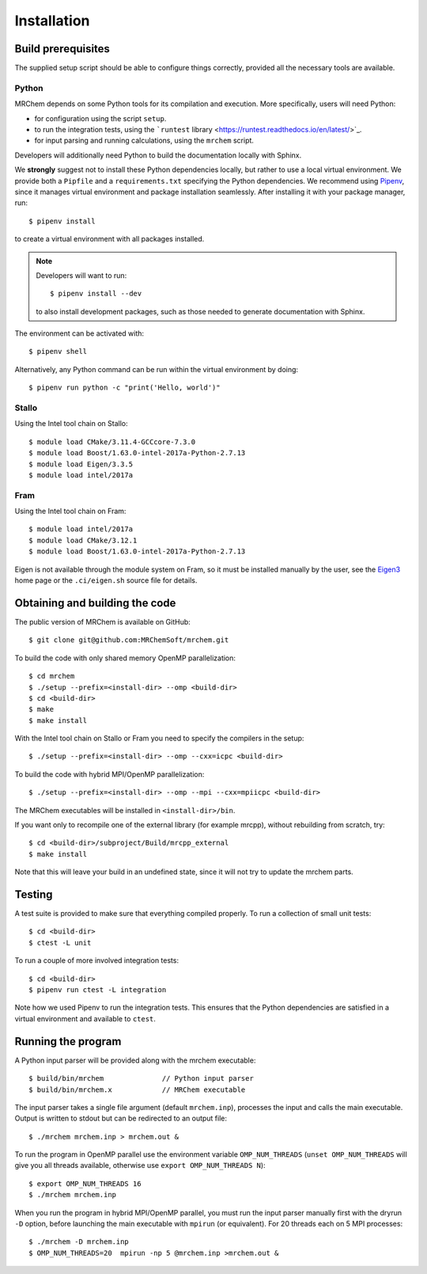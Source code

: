 ============
Installation
============


-------------------
Build prerequisites
-------------------

The supplied setup script should be able to configure things
correctly, provided all the necessary tools are available.

Python
------

MRChem depends on some Python tools for its compilation and execution.
More specifically, users will need Python:

- for configuration using the script ``setup``.
- to run the integration tests, using the ```runtest`` library <https://runtest.readthedocs.io/en/latest/>`_.
- for input parsing and running calculations, using the ``mrchem`` script.

Developers will additionally need Python to build the documentation locally with
Sphinx.

We **strongly** suggest not to install these Python dependencies locally, but
rather to use a local virtual environment.
We provide both a ``Pipfile`` and a ``requirements.txt`` specifying the Python
dependencies.
We recommend using `Pipenv <https://pipenv.readthedocs.io/en/latest/>`_, since
it manages virtual environment and package installation seamlessly.
After installing it with your package manager, run::

    $ pipenv install

to create a virtual environment with all packages installed.

.. note::
   Developers will want to run::

      $ pipenv install --dev

   to also install development packages, such as those needed to generate
   documentation with Sphinx.

The environment can be activated with::

    $ pipenv shell

Alternatively, any Python command can be run within the virtual environment by
doing::

    $ pipenv run python -c "print('Hello, world')"

Stallo
------

Using the Intel tool chain on Stallo::

    $ module load CMake/3.11.4-GCCcore-7.3.0
    $ module load Boost/1.63.0-intel-2017a-Python-2.7.13
    $ module load Eigen/3.3.5
    $ module load intel/2017a

Fram
----

Using the Intel tool chain on Fram::

    $ module load intel/2017a
    $ module load CMake/3.12.1
    $ module load Boost/1.63.0-intel-2017a-Python-2.7.13

Eigen is not available through the module system on Fram, so it must be
installed manually by the user, see the `Eigen3
<http://eigen.tuxfamily.org/index.php?title=Main_Page>`_ home page or the
``.ci/eigen.sh`` source file for details.

-------------------------------
Obtaining and building the code
-------------------------------

The public version of MRChem is available on GitHub::

    $ git clone git@github.com:MRChemSoft/mrchem.git

To build the code with only shared memory OpenMP parallelization::

    $ cd mrchem
    $ ./setup --prefix=<install-dir> --omp <build-dir>
    $ cd <build-dir>
    $ make
    $ make install

With the Intel tool chain on Stallo or Fram you need to specify the compilers
in the setup::

    $ ./setup --prefix=<install-dir> --omp --cxx=icpc <build-dir>

To build the code with hybrid MPI/OpenMP parallelization::

    $ ./setup --prefix=<install-dir> --omp --mpi --cxx=mpiicpc <build-dir>

The MRChem executables will be installed in ``<install-dir>/bin``.

If you want only to recompile one of the external library (for example mrcpp), without rebuilding from scratch, try::

   $ cd <build-dir>/subproject/Build/mrcpp_external
   $ make install
   
Note that this will leave your build in an undefined state, since it will not try to update the mrchem parts.

-------
Testing
-------

A test suite is provided to make sure that everything compiled properly. To run
a collection of small unit tests::

    $ cd <build-dir>
    $ ctest -L unit

To run a couple of more involved integration tests::

    $ cd <build-dir>
    $ pipenv run ctest -L integration

Note how we used Pipenv to run the integration tests. This ensures that the
Python dependencies are satisfied in a virtual environment and available to
``ctest``.

-------------------
Running the program
-------------------

A Python input parser will be provided along with the mrchem executable::

    $ build/bin/mrchem              // Python input parser
    $ build/bin/mrchem.x            // MRChem executable

The input parser takes a single file argument (default ``mrchem.inp``),
processes the input and calls the main executable. Output is written to stdout
but can be redirected to an output file::

    $ ./mrchem mrchem.inp > mrchem.out &

To run the program in OpenMP parallel use the environment variable
``OMP_NUM_THREADS`` (``unset OMP_NUM_THREADS`` will give you all threads
available, otherwise use ``export OMP_NUM_THREADS N``)::

    $ export OMP_NUM_THREADS 16
    $ ./mrchem mrchem.inp

When you run the program in hybrid MPI/OpenMP parallel, you must run the input
parser manually first with the dryrun ``-D`` option, before launching the main
executable with ``mpirun`` (or equivalent). For 20 threads each on 5 MPI
processes::

    $ ./mrchem -D mrchem.inp
    $ OMP_NUM_THREADS=20  mpirun -np 5 @mrchem.inp >mrchem.out &
